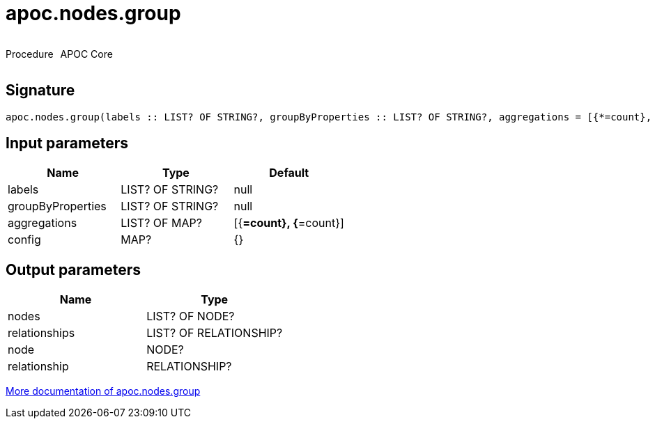 ////
This file is generated by DocsTest, so don't change it!
////

= apoc.nodes.group
:description: This section contains reference documentation for the apoc.nodes.group procedure.

++++
<div style='display:flex'>
<div class='paragraph type procedure'><p>Procedure</p></div>
<div class='paragraph release core' style='margin-left:10px;'><p>APOC Core</p></div>
</div>
++++

[.emphasis]


== Signature

[source]
----
apoc.nodes.group(labels :: LIST? OF STRING?, groupByProperties :: LIST? OF STRING?, aggregations = [{*=count}, {*=count}] :: LIST? OF MAP?, config = {} :: MAP?) :: (nodes :: LIST? OF NODE?, relationships :: LIST? OF RELATIONSHIP?, node :: NODE?, relationship :: RELATIONSHIP?)
----

== Input parameters
[.procedures, opts=header]
|===
| Name | Type | Default 
|labels|LIST? OF STRING?|null
|groupByProperties|LIST? OF STRING?|null
|aggregations|LIST? OF MAP?|[{*=count}, {*=count}]
|config|MAP?|{}
|===

== Output parameters
[.procedures, opts=header]
|===
| Name | Type 
|nodes|LIST? OF NODE?
|relationships|LIST? OF RELATIONSHIP?
|node|NODE?
|relationship|RELATIONSHIP?
|===

xref::graph-querying/node-querying.adoc[More documentation of apoc.nodes.group,role=more information]

